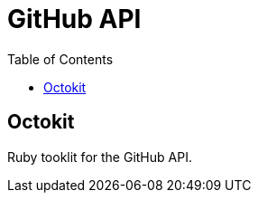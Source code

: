 = GitHub API
:toc:
:toc-placement!:

toc::[]

[[octokit]]
Octokit
-------

Ruby tooklit for the GitHub API.
